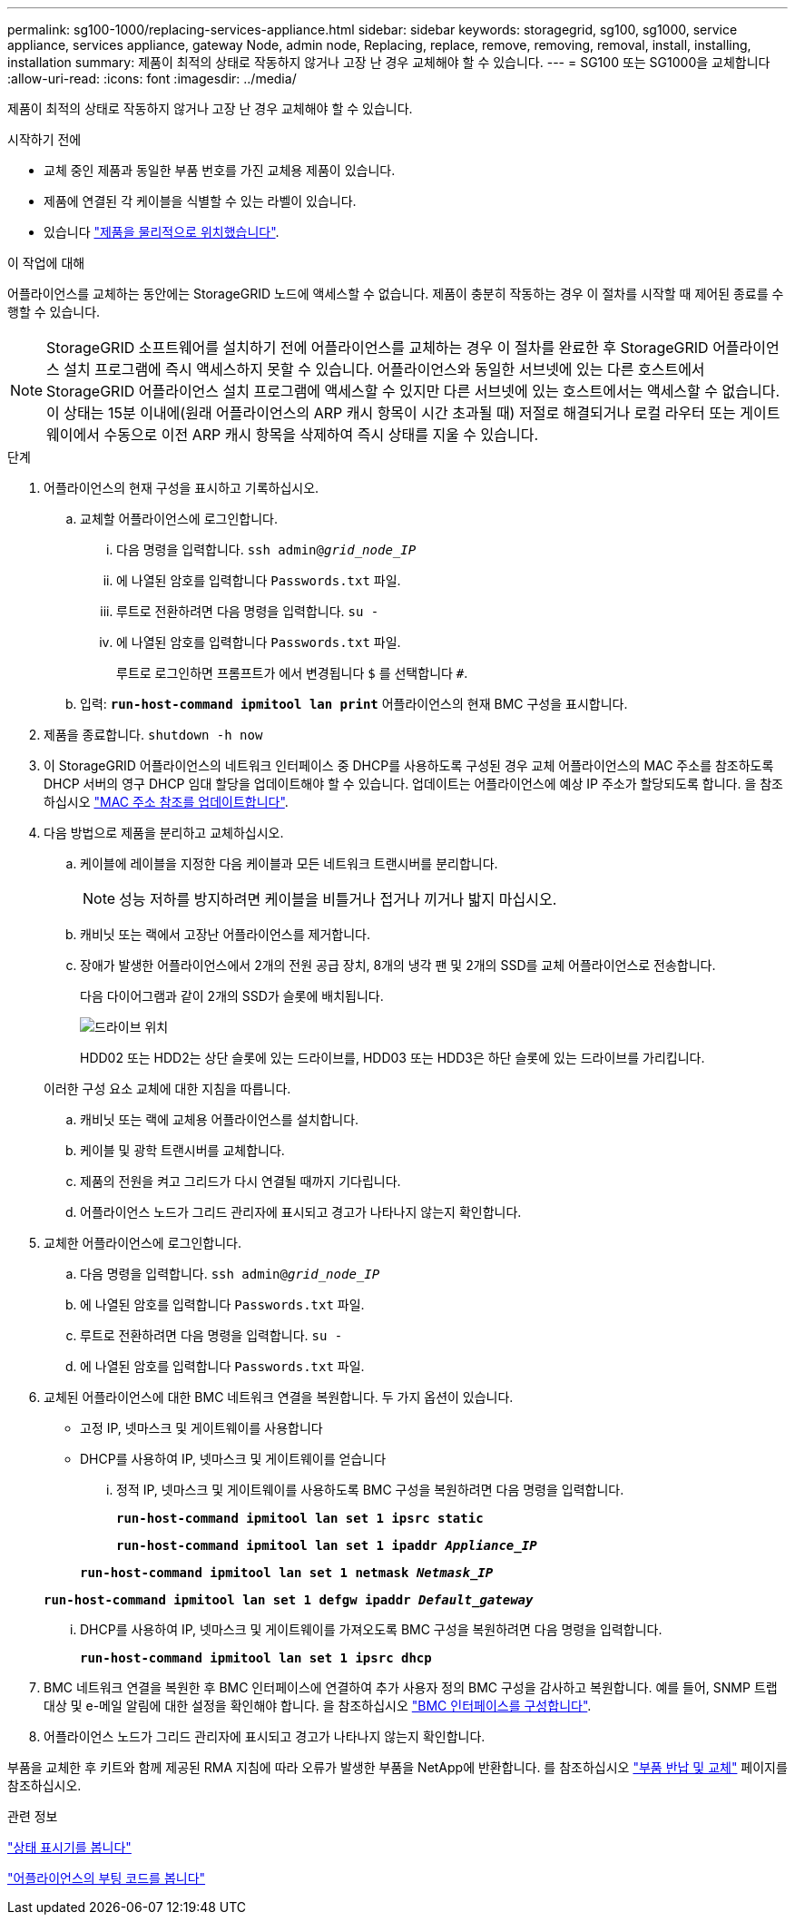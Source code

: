 ---
permalink: sg100-1000/replacing-services-appliance.html 
sidebar: sidebar 
keywords: storagegrid, sg100, sg1000, service appliance, services appliance, gateway Node, admin node, Replacing, replace, remove, removing, removal, install, installing, installation 
summary: 제품이 최적의 상태로 작동하지 않거나 고장 난 경우 교체해야 할 수 있습니다. 
---
= SG100 또는 SG1000을 교체합니다
:allow-uri-read: 
:icons: font
:imagesdir: ../media/


[role="lead"]
제품이 최적의 상태로 작동하지 않거나 고장 난 경우 교체해야 할 수 있습니다.

.시작하기 전에
* 교체 중인 제품과 동일한 부품 번호를 가진 교체용 제품이 있습니다.
* 제품에 연결된 각 케이블을 식별할 수 있는 라벨이 있습니다.
* 있습니다 link:locating-controller-in-data-center.html["제품을 물리적으로 위치했습니다"].


.이 작업에 대해
어플라이언스를 교체하는 동안에는 StorageGRID 노드에 액세스할 수 없습니다. 제품이 충분히 작동하는 경우 이 절차를 시작할 때 제어된 종료를 수행할 수 있습니다.


NOTE: StorageGRID 소프트웨어를 설치하기 전에 어플라이언스를 교체하는 경우 이 절차를 완료한 후 StorageGRID 어플라이언스 설치 프로그램에 즉시 액세스하지 못할 수 있습니다. 어플라이언스와 동일한 서브넷에 있는 다른 호스트에서 StorageGRID 어플라이언스 설치 프로그램에 액세스할 수 있지만 다른 서브넷에 있는 호스트에서는 액세스할 수 없습니다. 이 상태는 15분 이내에(원래 어플라이언스의 ARP 캐시 항목이 시간 초과될 때) 저절로 해결되거나 로컬 라우터 또는 게이트웨이에서 수동으로 이전 ARP 캐시 항목을 삭제하여 즉시 상태를 지울 수 있습니다.

.단계
. 어플라이언스의 현재 구성을 표시하고 기록하십시오.
+
.. 교체할 어플라이언스에 로그인합니다.
+
... 다음 명령을 입력합니다. `ssh admin@_grid_node_IP_`
... 에 나열된 암호를 입력합니다 `Passwords.txt` 파일.
... 루트로 전환하려면 다음 명령을 입력합니다. `su -`
... 에 나열된 암호를 입력합니다 `Passwords.txt` 파일.
+
루트로 로그인하면 프롬프트가 에서 변경됩니다 `$` 를 선택합니다 `#`.



.. 입력: `*run-host-command ipmitool lan print*` 어플라이언스의 현재 BMC 구성을 표시합니다.


. 제품을 종료합니다. `shutdown -h now`
. 이 StorageGRID 어플라이언스의 네트워크 인터페이스 중 DHCP를 사용하도록 구성된 경우 교체 어플라이언스의 MAC 주소를 참조하도록 DHCP 서버의 영구 DHCP 임대 할당을 업데이트해야 할 수 있습니다. 업데이트는 어플라이언스에 예상 IP 주소가 할당되도록 합니다. 을 참조하십시오 link:../commonhardware/locate-mac-address.html["MAC 주소 참조를 업데이트합니다"].
. 다음 방법으로 제품을 분리하고 교체하십시오.
+
.. 케이블에 레이블을 지정한 다음 케이블과 모든 네트워크 트랜시버를 분리합니다.
+

NOTE: 성능 저하를 방지하려면 케이블을 비틀거나 접거나 끼거나 밟지 마십시오.

.. 캐비닛 또는 랙에서 고장난 어플라이언스를 제거합니다.
.. 장애가 발생한 어플라이언스에서 2개의 전원 공급 장치, 8개의 냉각 팬 및 2개의 SSD를 교체 어플라이언스로 전송합니다.
+
다음 다이어그램과 같이 2개의 SSD가 슬롯에 배치됩니다.

+
image::../media/drive_locations_sg1000_front_with_ssds.png[드라이브 위치]

+
HDD02 또는 HDD2는 상단 슬롯에 있는 드라이브를, HDD03 또는 HDD3은 하단 슬롯에 있는 드라이브를 가리킵니다.

+
이러한 구성 요소 교체에 대한 지침을 따릅니다.

.. 캐비닛 또는 랙에 교체용 어플라이언스를 설치합니다.
.. 케이블 및 광학 트랜시버를 교체합니다.
.. 제품의 전원을 켜고 그리드가 다시 연결될 때까지 기다립니다.
.. 어플라이언스 노드가 그리드 관리자에 표시되고 경고가 나타나지 않는지 확인합니다.


. 교체한 어플라이언스에 로그인합니다.
+
.. 다음 명령을 입력합니다. `ssh admin@_grid_node_IP_`
.. 에 나열된 암호를 입력합니다 `Passwords.txt` 파일.
.. 루트로 전환하려면 다음 명령을 입력합니다. `su -`
.. 에 나열된 암호를 입력합니다 `Passwords.txt` 파일.


. 교체된 어플라이언스에 대한 BMC 네트워크 연결을 복원합니다. 두 가지 옵션이 있습니다.
+
** 고정 IP, 넷마스크 및 게이트웨이를 사용합니다
** DHCP를 사용하여 IP, 넷마스크 및 게이트웨이를 얻습니다
+
... 정적 IP, 넷마스크 및 게이트웨이를 사용하도록 BMC 구성을 복원하려면 다음 명령을 입력합니다.
+
`*run-host-command ipmitool lan set 1 ipsrc static*`

+
`*run-host-command ipmitool lan set 1 ipaddr _Appliance_IP_*`

+
`*run-host-command ipmitool lan set 1 netmask _Netmask_IP_*`

+
`*run-host-command ipmitool lan set 1 defgw ipaddr _Default_gateway_*`

... DHCP를 사용하여 IP, 넷마스크 및 게이트웨이를 가져오도록 BMC 구성을 복원하려면 다음 명령을 입력합니다.
+
`*run-host-command ipmitool lan set 1 ipsrc dhcp*`





. BMC 네트워크 연결을 복원한 후 BMC 인터페이스에 연결하여 추가 사용자 정의 BMC 구성을 감사하고 복원합니다. 예를 들어, SNMP 트랩 대상 및 e-메일 알림에 대한 설정을 확인해야 합니다. 을 참조하십시오 link:../installconfig/configuring-bmc-interface.html["BMC 인터페이스를 구성합니다"].
. 어플라이언스 노드가 그리드 관리자에 표시되고 경고가 나타나지 않는지 확인합니다.


부품을 교체한 후 키트와 함께 제공된 RMA 지침에 따라 오류가 발생한 부품을 NetApp에 반환합니다. 를 참조하십시오 https://mysupport.netapp.com/site/info/rma["부품 반납 및 교체"^] 페이지를 참조하십시오.

.관련 정보
link:../installconfig/viewing-status-indicators.html["상태 표시기를 봅니다"]

link:../installconfig/troubleshooting-hardware-installation-sg100-and-sg1000.html#view-boot-codes["어플라이언스의 부팅 코드를 봅니다"]

